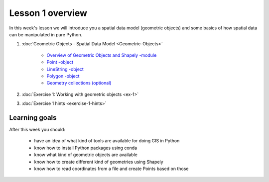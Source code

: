 Lesson 1 overview
=================

In this week's lesson we will introduce you a spatial data model (geometric objects) and some basics of how spatial data
can be manipulated in pure Python.

1. :doc:`Geometric Objects - Spatial Data Model <Geometric-Objects>`

    -  `Overview of Geometric Objects and Shapely -module <Geometric-Objects.html#overview-of-geometric-objects-and-shapely-module>`__
    -  `Point -object <Geometric-Objects.html#point>`__
    -  `LineString -object <Geometric-Objects.html#linestring>`__
    -  `Polygon -object <Geometric-Objects.html#polygon>`__
    -  `Geometry collections (optional) <Geometric-Objects.html#geometry-collections-optional>`__

2. :doc:`Exercise 1: Working with geometric objects <ex-1>`
3. :doc:`Exercise 1 hints <exercise-1-hints>`

Learning goals
--------------

After this week you should:

  - have an idea of what kind of tools are available for doing GIS in Python
  - know how to install Python packages using conda
  - know what kind of geometric objects are available
  - know how to create different kind of geometries using Shapely
  - know how to read coordinates from a file and create Points based on those